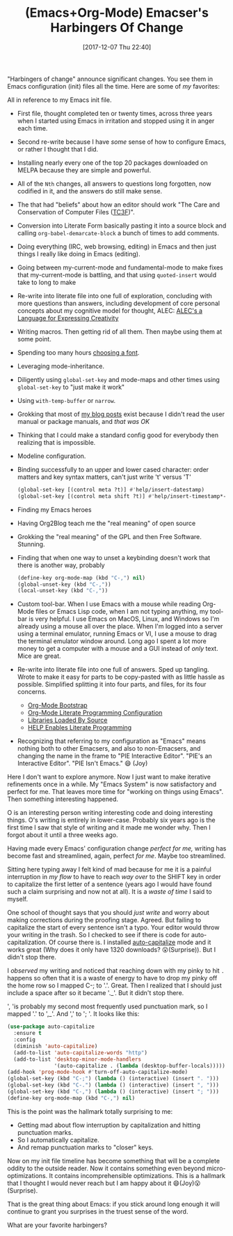 #+BLOG: wisdomandwonder
#+POSTID: 10721
#+ORG2BLOG:
#+DATE: [2017-12-07 Thu 22:40]
#+OPTIONS: toc:nil num:nil todo:nil pri:nil tags:nil ^:nil
#+CATEGORY: Article
#+TAGS: Babel, Emacs, Ide, Lisp, Literate Programming, Programming Language, Reproducible research, elisp, org-mode
#+TITLE: (Emacs+Org-Mode) Emacser's Harbingers Of Change

"Harbingers of change" announce significant changes. You see them in Emacs
configuration (init) files all the time. Here are some of /my/ favorites:

#+HTML: <!--more-->

All in reference to my Emacs init file.

- First file, thought completed ten or twenty times,
  across three years when I started using Emacs in irritation and stopped
  using it in anger each time.
- Second re-write because I have /some/ sense of how to configure Emacs, or
  rather I thought that I did.
- Installing nearly every one of the top 20 packages downloaded on MELPA
  because they are simple and powerful.
- All of the ~Nth~ changes, all answers to questions long forgotten, now
  codified in it, and the answers do still make sense.
- The that had "beliefs" about how an editor should work "The Care
  and Conservation of Computer Files ([[https://raw.githubusercontent.com/grettke/home/master/TC3F.org][TC3F]])".
- Conversion into Literate Form basically pasting it into a source block and
  calling ~org-babel-demarcate-block~ a bunch of times to add comments.
- Doing everything (IRC, web browsing, editing) in Emacs and then just things
  I really like doing in Emacs (editing).
- Going between my-current-mode and fundamental-mode to make fixes that
  my-current-mode is battling, and that using ~quoted-insert~ would take to long
  to make
- Re-write into literate file into one full of exploration, concluding with
  more questions than answers, including development of core personal concepts
  about my cognitive model for thought, ALEC: [[https://raw.githubusercontent.com/grettke/home/master/ALEC.org][
  ALEC's a Language for Expressing Creativity]]
- Writing macros. Then getting rid of all them. Then maybe using them at some
  point.
- Spending too many hours [[https://github.com/grettke/home/blob/master/Font.org][choosing a font]].
- Leveraging mode-inheritance.
- Diligently using ~global-set-key~ and mode-maps and other times using
  ~global-set-key~ to "just make it work"
- Using ~with-temp-buffer~ or ~narrow~.
- Grokking that most of [[https://www.wisdomandwonder.com/tag/emacs][my blog posts]] exist because I didn't read the user
  manual or package manuals, and /that was OK/
- Thinking that I could make a standard config good for everybody then
  realizing that is impossible.
- Modeline configuration.
- Binding successfully to an upper and lower cased character: order matters
  and key syntax matters, can't just write 't' versus 'T'
  #+NAME: org_gcr_2017-12-07_mara_F227947E-CA0C-4BC3-82A9-CB78C1F59030
  #+BEGIN_SRC emacs-lisp
(global-set-key [(control meta ?t)] #'help/insert-datestamp)
(global-set-key [(control meta shift ?t)] #'help/insert-timestamp*-no-colons)
  #+END_SRC
- Finding my Emacs heroes
- Having Org2Blog teach me the "real meaning" of open source
- Grokking the "real meaning" of the GPL and then Free Software. Stunning.
- Finding that when one way to unset a keybinding doesn't work that there is
  another way, probably
  #+NAME: org_gcr_2017-12-07_mara_D85B5465-E7BA-42E0-854E-8A742A6E0AF8
  #+BEGIN_SRC emacs-lisp
(define-key org-mode-map (kbd "C-,") nil)
(global-unset-key (kbd "C-,"))
(local-unset-key (kbd "C-,"))
  #+END_SRC
- Custom tool-bar. When I use Emacs with a mouse while reading Org-Mode files
  or Emacs Lisp code, when I am not typing anything, my tool-bar is very
  helpful. I use Emacs on MacOS, Linux, and Windows so I'm already using a
  mouse all over the place. When I'm logged into a server using a terminal
  emulator, running Emacs or VI, I use a mouse to drag the terminal emulator
  window around. Long ago I spent a lot more money to get a computer with a
  mouse and a GUI instead of /only/ text. Mice are great.
- Re-write into literate file into one full of answers. Sped up tangling.
  Wrote to make it easy for parts to be copy-pasted with as little hassle as
  possible. Simplified splitting it into four parts, and files, for its four
  concerns.
  - [[https://raw.githubusercontent.com/grettke/help/master/Org-Mode_Exemple_Complet_Minimal.org][Org-Mode Bootstrap]]
  - [[https://raw.githubusercontent.com/grettke/help/master/Org-Mode_Fundamentals.org][Org-Mode Literate Programming Configuration]]
  - [[https://raw.githubusercontent.com/grettke/help/master/Contribute.org][Libraries Loaded By Source]]
  - [[https://raw.githubusercontent.com/grettke/help/master/help.org][HELP Enables Literate Programming]]
- Recognizing that referring to my configuration as "Emacs" means nothing both
  to other Emacsers, and also to non-Emacsers, and changing the name in the
  frame to "PIE Interactive Editor". "PIE's an Interactive Editor".
  "PIE Isn't Emacs." 😄 (Joy)

Here I don't want to explore anymore. Now I just want to make iterative
refinements once in a while. My "Emacs System" is now satisfactory and perfect
for me. That leaves more time for "working on things using Emacs". Then
something interesting happened.

O is an interesting person writing interesting code and doing interesting
things. O's writing is entirely in lower-case. Probably six years ago is the
first time I saw that style of writing and it made me wonder why. Then I
forgot about it until a three weeks ago.

Having made every Emacs' configuration change /perfect for me,/ writing has
become fast and streamlined, again, perfect /for me/. Maybe too streamlined.

Sitting here typing away I felt kind of mad because for me it is a painful
interruption in /my flow/ to have to reach /way over/ to the SHIFT key in order to
capitalize the first letter of a sentence (years ago I would have found such a
claim surprising and now not at all). It is a /waste of time/ I said to myself.

One school of thought says that you should /just write/ and worry about making
corrections during the proofing stage. Agreed. But failing to capitalize the
start of every sentence isn't a typo. Your editor would throw your writing in
the trash. So I checked to see if there is code for auto-capitalization. Of
course there is. I installed [[https://melpa.org/#/auto-capitalize][auto-capitalize]] mode and it works great (Why does
it only have 1320 downloads? 😮(Surprise)). But I didn't stop there.

I /observed/ my writing and noticed that reaching down with my pinky to hit ~.~
happens so often that it is a waste of energy to have to drop my pinky off the
home row so I mapped C-; to '.'. Great. Then I realized that I should just
include a space after so it became '._'. But it didn't stop there.

', 'is probably my second most frequently used punctuation mark, so I mapped
'.' to ',_'. And ',' to '; '. It looks like this:

#+NAME: org_gcr_2017-12-07_mara_43AD1761-4067-4702-B1CE-D692F2EA7C04
#+BEGIN_SRC emacs-lisp
(use-package auto-capitalize
  :ensure t
  :config
  (diminish 'auto-capitalize)
  (add-to-list 'auto-capitalize-words "http")
  (add-to-list 'desktop-minor-mode-handlers
               '(auto-capitalize . (lambda (desktop-buffer-locals)))))
(add-hook 'prog-mode-hook #'turn-off-auto-capitalize-mode)
(global-set-key (kbd "C-;") (lambda () (interactive) (insert ". ")))
(global-set-key (kbd "C-.") (lambda () (interactive) (insert ", ")))
(global-set-key (kbd "C-,") (lambda () (interactive) (insert "; ")))
(define-key org-mode-map (kbd "C-,") nil)
#+END_SRC

This is the point was the hallmark totally surprising to me:

- Getting mad about flow interruption by capitalization and hitting
  punctuation marks.
- So I automatically capitalize.
- And remap punctuation marks to "closer" keys.

Now on my init file timeline has become something that will be a complete
oddity to the outside reader. Now it contains something even beyond
micro-optimizations. It contains incomprehensible optimizations. This is a
hallmark that I thought I would never reach but I am happy about it
😄(Joy)😮(Surprise).

That is the great thing about Emacs: if you stick around long enough it will
continue to grant you surprises in the truest sense of the word.

What are your favorite harbingers?
